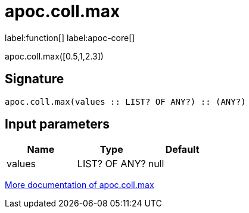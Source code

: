////
This file is generated by DocsTest, so don't change it!
////

= apoc.coll.max
:description: This section contains reference documentation for the apoc.coll.max function.

label:function[] label:apoc-core[]

[.emphasis]
apoc.coll.max([0.5,1,2.3])

== Signature

[source]
----
apoc.coll.max(values :: LIST? OF ANY?) :: (ANY?)
----

== Input parameters
[.procedures, opts=header]
|===
| Name | Type | Default 
|values|LIST? OF ANY?|null
|===

xref::data-structures/collection-list-functions.adoc[More documentation of apoc.coll.max,role=more information]

